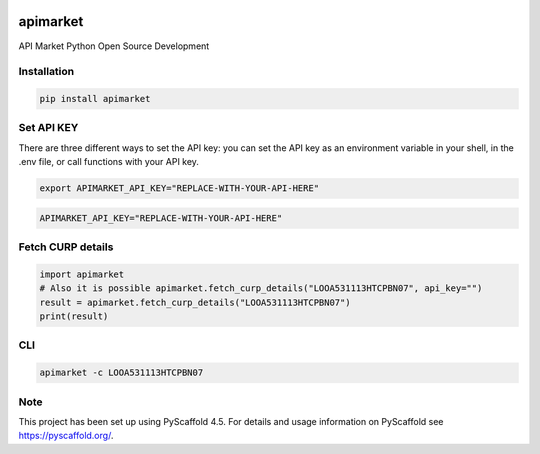 .. image:: https://img.shields.io/pypi/v/apimarket.svg
   :alt: PyPI-Server
   :target: https://pypi.org/project/apimarket/

.. image:: https://img.shields.io/twitter/url/http/shields.io.svg?style=social&label=Twitter
   :alt: Twitter
   :target: https://twitter.com/apimarketmx

.. image:: https://img.shields.io/badge/-PyScaffold-005CA0?logo=pyscaffold
   :alt: Project generated with PyScaffold
   :target: https://pyscaffold.org/


=========
apimarket
=========

API Market Python Open Source Development

Installation
------------

.. code-block:: bash

   pip install apimarket

Set API KEY
------------
There are three different ways to set the API key: you can set the API key as an environment variable in your shell, in the .env file, or call functions with your API key.

.. code-block:: bash

   export APIMARKET_API_KEY="REPLACE-WITH-YOUR-API-HERE"

.. code-block:: bash

   APIMARKET_API_KEY="REPLACE-WITH-YOUR-API-HERE"


Fetch CURP details
------------------

.. code-block:: python3

   import apimarket
   # Also it is possible apimarket.fetch_curp_details("LOOA531113HTCPBN07", api_key="")
   result = apimarket.fetch_curp_details("LOOA531113HTCPBN07") 
   print(result)

CLI
---

.. code-block:: bash

   apimarket -c LOOA531113HTCPBN07

.. _pyscaffold-notes:

Note
----

This project has been set up using PyScaffold 4.5. For details and usage information on PyScaffold see https://pyscaffold.org/.
